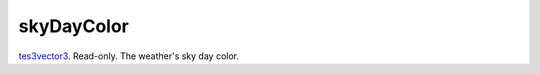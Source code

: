 skyDayColor
====================================================================================================

`tes3vector3`_. Read-only. The weather's sky day color.

.. _`tes3vector3`: ../../../lua/type/tes3vector3.html

